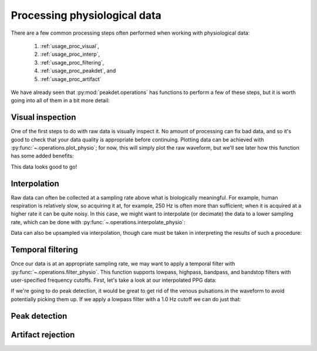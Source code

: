.. _usage_processing:

.. testsetup::

    from peakdet import load_physio, operations

Processing physiological data
-----------------------------

There are a few common processing steps often performed when working with
physiological data:

    1. :ref:`usage_proc_visual`,
    2. :ref:`usage_proc_interp`,
    3. :ref:`usage_proc_filtering`,
    4. :ref:`usage_proc_peakdet`, and
    5. :ref:`usage_proc_artifact`

We have already seen that :py:mod:`peakdet.operations` has functions to perform
a few of these steps, but it is worth going into all of them in a bit more
detail:


.. _usage_proc_visual:

Visual inspection
^^^^^^^^^^^^^^^^^

One of the first steps to do with raw data is visually inspect it. No amount of
processing can fix bad data, and so it's good to check that your data quality
is appropriate before continuing. Plotting data can be achieved with
:py:func:`~.operations.plot_physio`; for now, this will simply plot the raw
waveform, but we'll see later how this function has some added benefits:

.. plot::
    :format: doctest
    :context: close-figs

    >>> from peakdet import load_physio, operations
    >>> data = load_physio('RESP.csv', fs=1000.0)
    >>> ax = operations.plot_physio(data)

This data looks good to go!

.. _usage_proc_interp:

Interpolation
^^^^^^^^^^^^^

Raw data can often be collected at a sampling rate above what is biologically
meaningful. For example, human respiration is relatively slow, so acquiring it
at, for example, 250 Hz is often more than sufficient; when it is acquired at a
higher rate it can be quite noisy. In this case, we might want to interpolate
(or decimate) the data to a lower sampling rate, which can be done with
:py:func:`~.operations.interpolate_physio`:

.. plot::
    :format: doctest
    :context: close-figs

    >>> data = load_physio('RESP.csv', fs=1000.)
    >>> print(data)
    Physio(size=24000, fs=1000.0)
    >>> data = operations.interpolate_physio(data, target_fs=250.)
    >>> print(data)
    Physio(size=6000, fs=250.0)

Data can also be upsampled via interpolation, though care must be taken in
interpreting the results of such a procedure:

.. plot::
    :format: doctest
    :context: close-figs

    >>> data = load_physio('PPG.csv', fs=25.0)
    >>> print(data)
    Physio(size=24000, fs=25.0)
    >>> data = operations.interpolate_physio(data, target_fs=250.0)
    >>> print(data)
    Physio(size=240000, fs=250.0)

.. _usage_proc_filtering:

Temporal filtering
^^^^^^^^^^^^^^^^^^

Once our data is at an appropriate sampling rate, we may want to apply a
temporal filter with :py:func:`~.operations.filter_physio`. This function
supports lowpass, highpass, bandpass, and bandstop filters with user-specified
frequency cutoffs. First, let's take a look at our interpolated PPG data:

.. plot::
    :format: doctest
    :context: close-figs

    >>> ax = operations.plot_physio(data)
    >>> ax.set_xlim(0, 10)  # doctest: +SKIP

If we're going to do peak detection, it would be great to get rid of the venous
pulsations in the waveform to avoid potentially picking them up. If we apply a
lowpass filter with a 1.0 Hz cutoff we can do just that:

.. plot::
    :format: doctest
    :context: close-figs

    >>> data = operations.filter_physio(data, cutoffs=1.0, method='lowpass')
    >>> ax = operations.plot_physio(data)
    >>> ax.set_xlim(0, 10)  # doctest: +SKIP

.. _usage_proc_peakdet:

Peak detection
^^^^^^^^^^^^^^

.. _usage_proc_artifact:

Artifact rejection
^^^^^^^^^^^^^^^^^^
